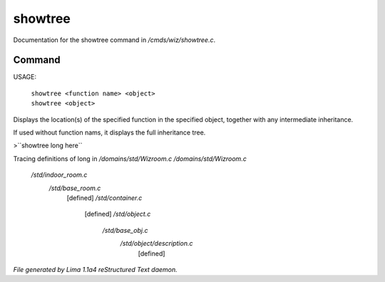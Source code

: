 showtree
*********

Documentation for the showtree command in */cmds/wiz/showtree.c*.

Command
=======

USAGE:

 |  ``showtree <function name> <object>``
 |  ``showtree <object>``

Displays the location(s) of the specified function in the specified
object, together with any intermediate inheritance.

If used without function nams, it displays the full inheritance tree.

>``showtree long here``

Tracing definitions of long in */domains/std/Wizroom.c*
*/domains/std/Wizroom.c*
 */std/indoor_room.c*
   */std/base_room.c*
     [defined]
     */std/container.c*
       [defined]
       */std/object.c*
         */std/base_obj.c*
           */std/object/description.c*
             [defined]

.. TAGS: RST



*File generated by Lima 1.1a4 reStructured Text daemon.*
